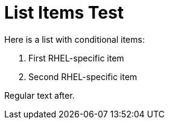 = List Items Test

Here is a list with conditional items:

. [.product:rhel]#{empty}# First RHEL-specific item
. [.product:rhel]#{empty}# Second RHEL-specific item

Regular text after.